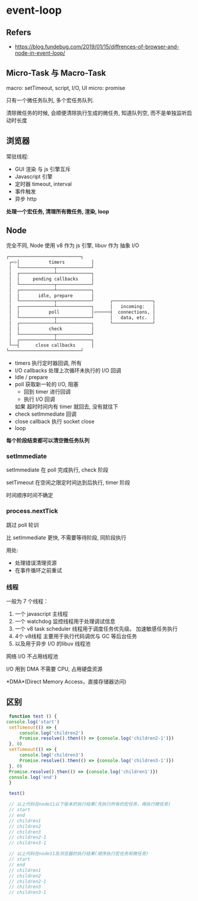 #+STARTUP: content
#+CREATED: [2021-06-21 02:06]
* event-loop
** Refers
   - https://blog.fundebug.com/2019/01/15/diffrences-of-browser-and-node-in-event-loop/
** Micro-Task 与 Macro-Task

   macro: setTimeout, script, I/O,  UI
   micro: promise

   只有一个微任务队列, 多个宏任务队列.

   清除微任务的时候, 会顺便清除执行生成的微任务, 知道队列空, 而不是单独监听启动时长度
   
** 浏览器
   常驻线程:
   - GUI 渲染
     与 js 引擎互斥
   - Javascript 引擎
   - 定时器
     timeout, interval
   - 事件触发
   - 异步 http

   *处理一个宏任务, 清理所有微任务, 渲染, loop*
  
** Node
   完全不同, Node 使用 v8 作为 js 引擎, libuv  作为 抽象 I/O

   #+begin_src bash
	┌───────────────────────────┐
     ┌─>│           timers          │
     │  └─────────────┬─────────────┘
     │  ┌─────────────┴─────────────┐
     │  │     pending callbacks     │
     │  └─────────────┬─────────────┘
     │  ┌─────────────┴─────────────┐
     │  │       idle, prepare       │
     │  └─────────────┬─────────────┘      ┌───────────────┐
     │  ┌─────────────┴─────────────┐      │   incoming:   │
     │  │           poll            │<─────┤  connections, │
     │  └─────────────┬─────────────┘      │   data, etc.  │
     │  ┌─────────────┴─────────────┐      └───────────────┘
     │  │           check           │
     │  └─────────────┬─────────────┘
     │  ┌─────────────┴─────────────┐
     └──┤      close callbacks      │
	└───────────────────────────┘
   #+end_src
   
   - timers 执行定时器回调, 所有
   - I/O callbacks 处理上次循环未执行的 I/O 回调
   - Idle / prepare
   - poll 获取新一轮的 I/O, 阻塞
     - 回到 timer 进行回调
     - 执行 I/O 回调

     如果 超时时间内有 timer 就回去, 没有就往下
   - check setImmediate 回调
   - close callback 执行 socket close
   - loop

   *每个阶段结束都可以清空微任务队列*

   
     
*** setImmediate
    setImmediate 在 poll 完成执行, check 阶段

    setTimeout 在空闲之限定时间达到后执行, timer 阶段

    时间顺序时间不确定

*** process.nextTick
    跳过 poll 轮训

    比 setImmediate 更快, 不需要等待阶段, 同阶段执行

    用处:
    - 处理错误清理资源
    - 在事件循环之前重试

*** 线程
    一般为 7 个线程：

    1. 一个 javascript 主线程
    2. 一个 watchdog 监控线程用于处理调试信息
    3. 一个 v8 task scheduler 线程用于调度任务优先级。
       加速敏感任务执行
    4. 4个 v8线程
       主要用于执行代码调优与 GC 等后台任务
    5. 以及用于异步 I/O 的libuv 线程池

    网络 I/O 不占用线程池

    I/O 用到 DMA 不需要 CPU, 占用硬盘资源

    *DMA*(Direct Memory Access，直接存储器访问)
    
** 区别
   #+begin_src js
     function test () {
	console.log('start')
	 setTimeout(() => {
	     console.log('children2')
	     Promise.resolve().then(() => {console.log('children2-1')})
	 }, 0)
	 setTimeout(() => {
	     console.log('children3')
	     Promise.resolve().then(() => {console.log('children3-1')})
	 }, 0)
	 Promise.resolve().then(() => {console.log('children1')})
	 console.log('end') 
     }

     test()

     // 以上代码在node11以下版本的执行结果(先执行所有的宏任务，再执行微任务)
     // start
     // end
     // children1
     // children2
     // children3
     // children2-1
     // children3-1

     // 以上代码在node11及浏览器的执行结果(顺序执行宏任务和微任务)
     // start
     // end
     // children1
     // children2
     // children2-1
     // children3
     // children3-1
   #+end_src


